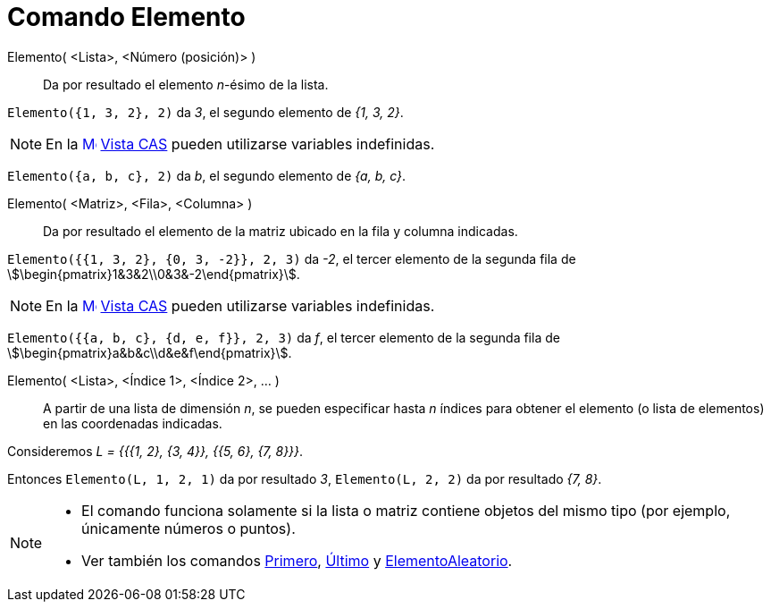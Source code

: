 = Comando Elemento
:page-en: commands/Element
ifdef::env-github[:imagesdir: /es/modules/ROOT/assets/images]

Elemento( <Lista>, <Número (posición)> )::
  Da por resultado el elemento _n_-ésimo de la lista.

[EXAMPLE]
====

`++Elemento({1, 3, 2}, 2)++` da _3_, el segundo elemento de _{1, 3, 2}_.

====

[NOTE]
====

En la xref:/Vista_CAS.adoc[image:16px-Menu_view_cas.svg.png[Menu view cas.svg,width=16,height=16]]
xref:/Vista_CAS.adoc[Vista CAS] pueden utilizarse variables indefinidas.

====

[EXAMPLE]
====

`++Elemento({a, b, c}, 2)++` da _b_, el segundo elemento de _{a, b, c}_.

====

Elemento( <Matriz>, <Fila>, <Columna> )::
  Da por resultado el elemento de la matriz ubicado en la fila y columna indicadas.

[EXAMPLE]
====

`++Elemento({{1, 3, 2}, {0, 3, -2}}, 2, 3)++` da _-2_, el tercer elemento de la segunda fila de
stem:[\begin{pmatrix}1&3&2\\0&3&-2\end{pmatrix}].

====

[NOTE]
====

En la xref:/Vista_CAS.adoc[image:16px-Menu_view_cas.svg.png[Menu view cas.svg,width=16,height=16]]
xref:/Vista_CAS.adoc[Vista CAS] pueden utilizarse variables indefinidas.

====

[EXAMPLE]
====

`++Elemento({{a, b, c}, {d, e, f}}, 2, 3)++` da _f_, el tercer elemento de la segunda fila de
stem:[\begin{pmatrix}a&b&c\\d&e&f\end{pmatrix}].

====

Elemento( <Lista>, <Índice 1>, <Índice 2>, ... )::
  A partir de una lista de dimensión _n_, se pueden especificar hasta _n_ índices para obtener el elemento (o lista de
  elementos) en las coordenadas indicadas.

[EXAMPLE]
====

Consideremos _L = {{{1, 2}, {3, 4}}, {{5, 6}, {7, 8}}}_.

Entonces `++Elemento(L, 1, 2, 1)++` da por resultado _3_, `++Elemento(L, 2, 2)++` da por resultado _{7, 8}_.

====

[NOTE]
====

* El comando funciona solamente si la lista o matriz contiene objetos del mismo tipo (por ejemplo, únicamente números o
puntos).
* Ver también los comandos xref:/commands/Primero.adoc[Primero], xref:/commands/Último.adoc[Último] y
xref:/commands/ElementoAleatorio.adoc[ElementoAleatorio].

====
